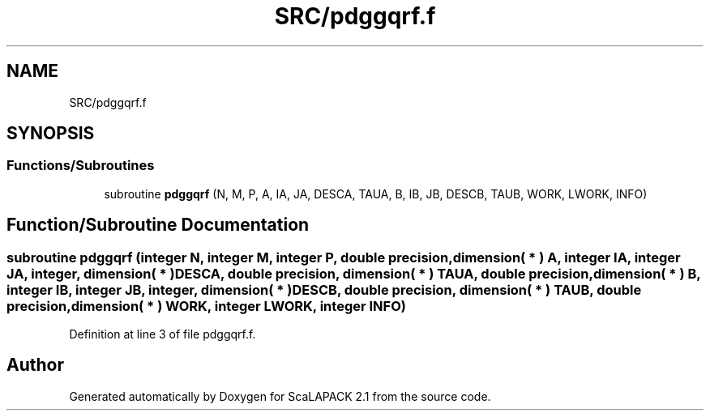 .TH "SRC/pdggqrf.f" 3 "Sat Nov 16 2019" "Version 2.1" "ScaLAPACK 2.1" \" -*- nroff -*-
.ad l
.nh
.SH NAME
SRC/pdggqrf.f
.SH SYNOPSIS
.br
.PP
.SS "Functions/Subroutines"

.in +1c
.ti -1c
.RI "subroutine \fBpdggqrf\fP (N, M, P, A, IA, JA, DESCA, TAUA, B, IB, JB, DESCB, TAUB, WORK, LWORK, INFO)"
.br
.in -1c
.SH "Function/Subroutine Documentation"
.PP 
.SS "subroutine pdggqrf (integer N, integer M, integer P, double precision, dimension( * ) A, integer IA, integer JA, integer, dimension( * ) DESCA, double precision, dimension( * ) TAUA, double precision, dimension( * ) B, integer IB, integer JB, integer, dimension( * ) DESCB, double precision, dimension( * ) TAUB, double precision, dimension( * ) WORK, integer LWORK, integer INFO)"

.PP
Definition at line 3 of file pdggqrf\&.f\&.
.SH "Author"
.PP 
Generated automatically by Doxygen for ScaLAPACK 2\&.1 from the source code\&.

